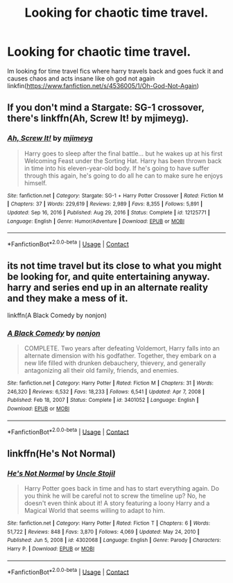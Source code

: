 #+TITLE: Looking for chaotic time travel.

* Looking for chaotic time travel.
:PROPERTIES:
:Author: Usual-Wasabi-6846
:Score: 2
:DateUnix: 1621890850.0
:DateShort: 2021-May-25
:FlairText: Request
:END:
Im looking for time travel fics where harry travels back and goes fuck it and causes chaos and acts insane like oh god not again linkfin([[https://www.fanfiction.net/s/4536005/1/Oh-God-Not-Again]])


** If you don't mind a Stargate: SG-1 crossover, there's linkffn(Ah, Screw It! by mjimeyg).
:PROPERTIES:
:Author: WhosThisGeek
:Score: 2
:DateUnix: 1621893509.0
:DateShort: 2021-May-25
:END:

*** [[https://www.fanfiction.net/s/12125771/1/][*/Ah, Screw It!/*]] by [[https://www.fanfiction.net/u/1282867/mjimeyg][/mjimeyg/]]

#+begin_quote
  Harry goes to sleep after the final battle... but he wakes up at his first Welcoming Feast under the Sorting Hat. Harry has been thrown back in time into his eleven-year-old body. If he's going to have suffer through this again, he's going to do all he can to make sure he enjoys himself.
#+end_quote

^{/Site/:} ^{fanfiction.net} ^{*|*} ^{/Category/:} ^{Stargate:} ^{SG-1} ^{+} ^{Harry} ^{Potter} ^{Crossover} ^{*|*} ^{/Rated/:} ^{Fiction} ^{M} ^{*|*} ^{/Chapters/:} ^{37} ^{*|*} ^{/Words/:} ^{229,619} ^{*|*} ^{/Reviews/:} ^{2,989} ^{*|*} ^{/Favs/:} ^{8,355} ^{*|*} ^{/Follows/:} ^{5,891} ^{*|*} ^{/Updated/:} ^{Sep} ^{16,} ^{2016} ^{*|*} ^{/Published/:} ^{Aug} ^{29,} ^{2016} ^{*|*} ^{/Status/:} ^{Complete} ^{*|*} ^{/id/:} ^{12125771} ^{*|*} ^{/Language/:} ^{English} ^{*|*} ^{/Genre/:} ^{Humor/Adventure} ^{*|*} ^{/Download/:} ^{[[http://www.ff2ebook.com/old/ffn-bot/index.php?id=12125771&source=ff&filetype=epub][EPUB]]} ^{or} ^{[[http://www.ff2ebook.com/old/ffn-bot/index.php?id=12125771&source=ff&filetype=mobi][MOBI]]}

--------------

*FanfictionBot*^{2.0.0-beta} | [[https://github.com/FanfictionBot/reddit-ffn-bot/wiki/Usage][Usage]] | [[https://www.reddit.com/message/compose?to=tusing][Contact]]
:PROPERTIES:
:Author: FanfictionBot
:Score: 1
:DateUnix: 1621893531.0
:DateShort: 2021-May-25
:END:


** its not time travel but its close to what you might be looking for, and quite entertaining anyway. harry and series end up in an alternate reality and they make a mess of it.

linkffn(A Black Comedy by nonjon)
:PROPERTIES:
:Author: vvv_bb
:Score: 1
:DateUnix: 1621954600.0
:DateShort: 2021-May-25
:END:

*** [[https://www.fanfiction.net/s/3401052/1/][*/A Black Comedy/*]] by [[https://www.fanfiction.net/u/649528/nonjon][/nonjon/]]

#+begin_quote
  COMPLETE. Two years after defeating Voldemort, Harry falls into an alternate dimension with his godfather. Together, they embark on a new life filled with drunken debauchery, thievery, and generally antagonizing all their old family, friends, and enemies.
#+end_quote

^{/Site/:} ^{fanfiction.net} ^{*|*} ^{/Category/:} ^{Harry} ^{Potter} ^{*|*} ^{/Rated/:} ^{Fiction} ^{M} ^{*|*} ^{/Chapters/:} ^{31} ^{*|*} ^{/Words/:} ^{246,320} ^{*|*} ^{/Reviews/:} ^{6,532} ^{*|*} ^{/Favs/:} ^{18,233} ^{*|*} ^{/Follows/:} ^{6,541} ^{*|*} ^{/Updated/:} ^{Apr} ^{7,} ^{2008} ^{*|*} ^{/Published/:} ^{Feb} ^{18,} ^{2007} ^{*|*} ^{/Status/:} ^{Complete} ^{*|*} ^{/id/:} ^{3401052} ^{*|*} ^{/Language/:} ^{English} ^{*|*} ^{/Download/:} ^{[[http://www.ff2ebook.com/old/ffn-bot/index.php?id=3401052&source=ff&filetype=epub][EPUB]]} ^{or} ^{[[http://www.ff2ebook.com/old/ffn-bot/index.php?id=3401052&source=ff&filetype=mobi][MOBI]]}

--------------

*FanfictionBot*^{2.0.0-beta} | [[https://github.com/FanfictionBot/reddit-ffn-bot/wiki/Usage][Usage]] | [[https://www.reddit.com/message/compose?to=tusing][Contact]]
:PROPERTIES:
:Author: FanfictionBot
:Score: 1
:DateUnix: 1621954627.0
:DateShort: 2021-May-25
:END:


** linkffn(He's Not Normal)
:PROPERTIES:
:Author: AlexSomething789
:Score: 1
:DateUnix: 1622083982.0
:DateShort: 2021-May-27
:END:

*** [[https://www.fanfiction.net/s/4302068/1/][*/He's Not Normal/*]] by [[https://www.fanfiction.net/u/1585972/Uncle-Stojil][/Uncle Stojil/]]

#+begin_quote
  Harry Potter goes back in time and has to start everything again. Do you think he will be careful not to screw the timeline up? No, he doesn't even think about it! A story featuring a loony Harry and a Magical World that seems willing to adapt to him.
#+end_quote

^{/Site/:} ^{fanfiction.net} ^{*|*} ^{/Category/:} ^{Harry} ^{Potter} ^{*|*} ^{/Rated/:} ^{Fiction} ^{T} ^{*|*} ^{/Chapters/:} ^{6} ^{*|*} ^{/Words/:} ^{51,722} ^{*|*} ^{/Reviews/:} ^{848} ^{*|*} ^{/Favs/:} ^{3,870} ^{*|*} ^{/Follows/:} ^{4,069} ^{*|*} ^{/Updated/:} ^{May} ^{24,} ^{2010} ^{*|*} ^{/Published/:} ^{Jun} ^{5,} ^{2008} ^{*|*} ^{/id/:} ^{4302068} ^{*|*} ^{/Language/:} ^{English} ^{*|*} ^{/Genre/:} ^{Parody} ^{*|*} ^{/Characters/:} ^{Harry} ^{P.} ^{*|*} ^{/Download/:} ^{[[http://www.ff2ebook.com/old/ffn-bot/index.php?id=4302068&source=ff&filetype=epub][EPUB]]} ^{or} ^{[[http://www.ff2ebook.com/old/ffn-bot/index.php?id=4302068&source=ff&filetype=mobi][MOBI]]}

--------------

*FanfictionBot*^{2.0.0-beta} | [[https://github.com/FanfictionBot/reddit-ffn-bot/wiki/Usage][Usage]] | [[https://www.reddit.com/message/compose?to=tusing][Contact]]
:PROPERTIES:
:Author: FanfictionBot
:Score: 1
:DateUnix: 1622084006.0
:DateShort: 2021-May-27
:END:
